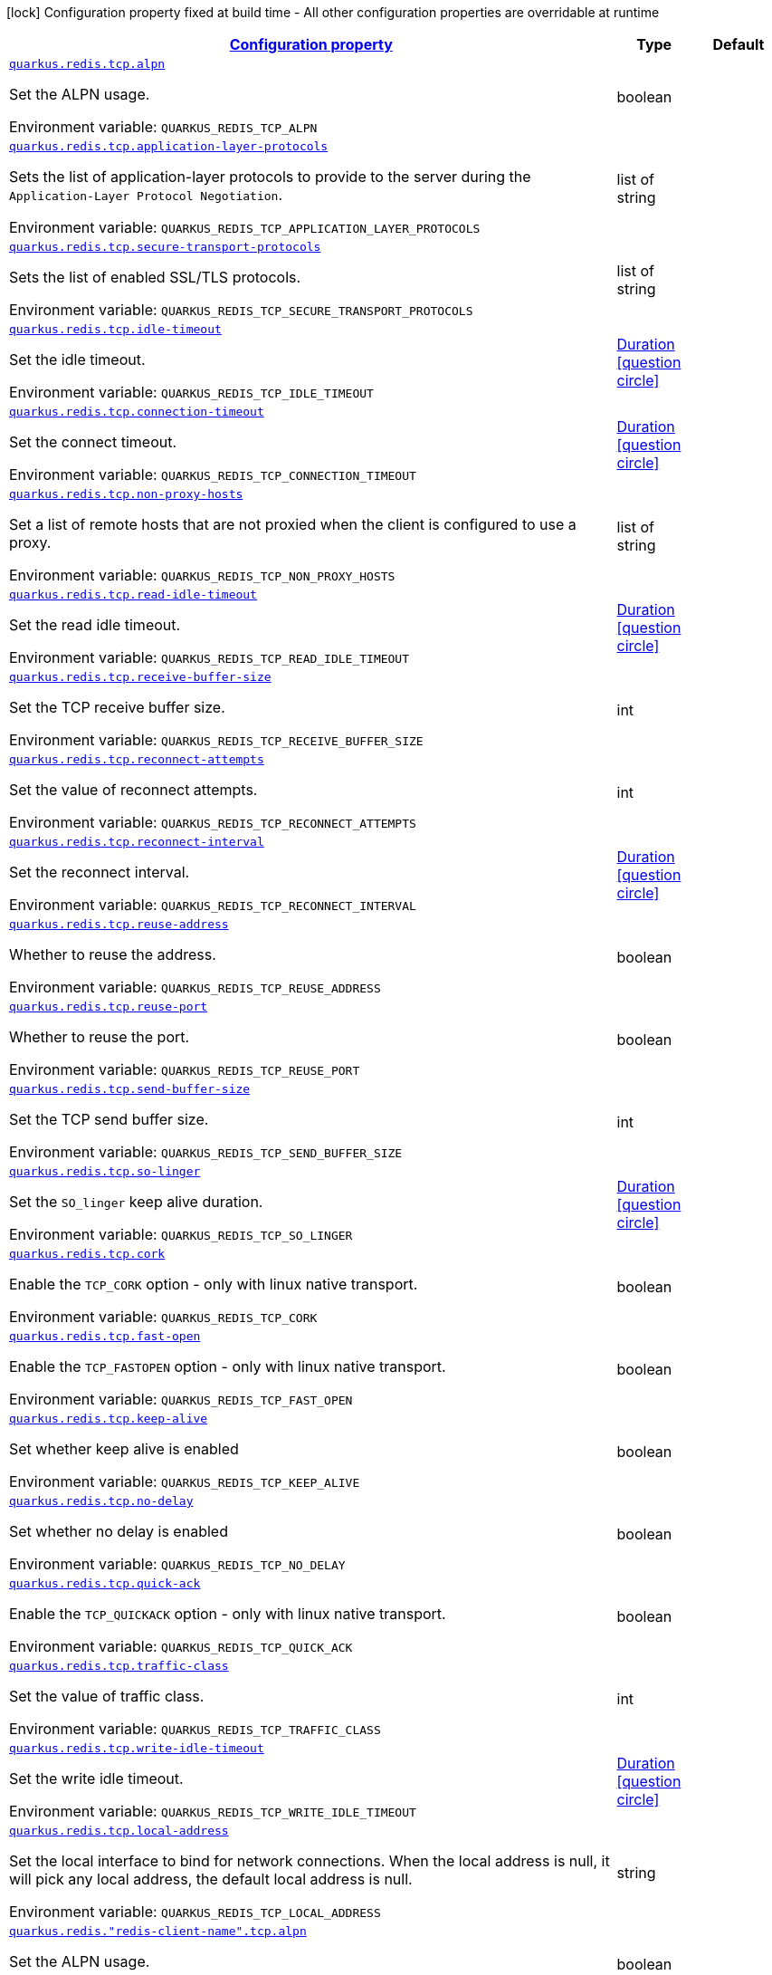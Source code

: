 
:summaryTableId: quarkus-redis-config-group-client-config-net-config
[.configuration-legend]
icon:lock[title=Fixed at build time] Configuration property fixed at build time - All other configuration properties are overridable at runtime
[.configuration-reference, cols="80,.^10,.^10"]
|===

h|[[quarkus-redis-config-group-client-config-net-config_configuration]]link:#quarkus-redis-config-group-client-config-net-config_configuration[Configuration property]

h|Type
h|Default

a| [[quarkus-redis-config-group-client-config-net-config_quarkus.redis.tcp.alpn]]`link:#quarkus-redis-config-group-client-config-net-config_quarkus.redis.tcp.alpn[quarkus.redis.tcp.alpn]`


[.description]
--
Set the ALPN usage.

ifdef::add-copy-button-to-env-var[]
Environment variable: env_var_with_copy_button:+++QUARKUS_REDIS_TCP_ALPN+++[]
endif::add-copy-button-to-env-var[]
ifndef::add-copy-button-to-env-var[]
Environment variable: `+++QUARKUS_REDIS_TCP_ALPN+++`
endif::add-copy-button-to-env-var[]
--|boolean 
|


a| [[quarkus-redis-config-group-client-config-net-config_quarkus.redis.tcp.application-layer-protocols]]`link:#quarkus-redis-config-group-client-config-net-config_quarkus.redis.tcp.application-layer-protocols[quarkus.redis.tcp.application-layer-protocols]`


[.description]
--
Sets the list of application-layer protocols to provide to the server during the `Application-Layer Protocol Negotiation`.

ifdef::add-copy-button-to-env-var[]
Environment variable: env_var_with_copy_button:+++QUARKUS_REDIS_TCP_APPLICATION_LAYER_PROTOCOLS+++[]
endif::add-copy-button-to-env-var[]
ifndef::add-copy-button-to-env-var[]
Environment variable: `+++QUARKUS_REDIS_TCP_APPLICATION_LAYER_PROTOCOLS+++`
endif::add-copy-button-to-env-var[]
--|list of string 
|


a| [[quarkus-redis-config-group-client-config-net-config_quarkus.redis.tcp.secure-transport-protocols]]`link:#quarkus-redis-config-group-client-config-net-config_quarkus.redis.tcp.secure-transport-protocols[quarkus.redis.tcp.secure-transport-protocols]`


[.description]
--
Sets the list of enabled SSL/TLS protocols.

ifdef::add-copy-button-to-env-var[]
Environment variable: env_var_with_copy_button:+++QUARKUS_REDIS_TCP_SECURE_TRANSPORT_PROTOCOLS+++[]
endif::add-copy-button-to-env-var[]
ifndef::add-copy-button-to-env-var[]
Environment variable: `+++QUARKUS_REDIS_TCP_SECURE_TRANSPORT_PROTOCOLS+++`
endif::add-copy-button-to-env-var[]
--|list of string 
|


a| [[quarkus-redis-config-group-client-config-net-config_quarkus.redis.tcp.idle-timeout]]`link:#quarkus-redis-config-group-client-config-net-config_quarkus.redis.tcp.idle-timeout[quarkus.redis.tcp.idle-timeout]`


[.description]
--
Set the idle timeout.

ifdef::add-copy-button-to-env-var[]
Environment variable: env_var_with_copy_button:+++QUARKUS_REDIS_TCP_IDLE_TIMEOUT+++[]
endif::add-copy-button-to-env-var[]
ifndef::add-copy-button-to-env-var[]
Environment variable: `+++QUARKUS_REDIS_TCP_IDLE_TIMEOUT+++`
endif::add-copy-button-to-env-var[]
--|link:https://docs.oracle.com/javase/8/docs/api/java/time/Duration.html[Duration]
  link:#duration-note-anchor-{summaryTableId}[icon:question-circle[], title=More information about the Duration format]
|


a| [[quarkus-redis-config-group-client-config-net-config_quarkus.redis.tcp.connection-timeout]]`link:#quarkus-redis-config-group-client-config-net-config_quarkus.redis.tcp.connection-timeout[quarkus.redis.tcp.connection-timeout]`


[.description]
--
Set the connect timeout.

ifdef::add-copy-button-to-env-var[]
Environment variable: env_var_with_copy_button:+++QUARKUS_REDIS_TCP_CONNECTION_TIMEOUT+++[]
endif::add-copy-button-to-env-var[]
ifndef::add-copy-button-to-env-var[]
Environment variable: `+++QUARKUS_REDIS_TCP_CONNECTION_TIMEOUT+++`
endif::add-copy-button-to-env-var[]
--|link:https://docs.oracle.com/javase/8/docs/api/java/time/Duration.html[Duration]
  link:#duration-note-anchor-{summaryTableId}[icon:question-circle[], title=More information about the Duration format]
|


a| [[quarkus-redis-config-group-client-config-net-config_quarkus.redis.tcp.non-proxy-hosts]]`link:#quarkus-redis-config-group-client-config-net-config_quarkus.redis.tcp.non-proxy-hosts[quarkus.redis.tcp.non-proxy-hosts]`


[.description]
--
Set a list of remote hosts that are not proxied when the client is configured to use a proxy.

ifdef::add-copy-button-to-env-var[]
Environment variable: env_var_with_copy_button:+++QUARKUS_REDIS_TCP_NON_PROXY_HOSTS+++[]
endif::add-copy-button-to-env-var[]
ifndef::add-copy-button-to-env-var[]
Environment variable: `+++QUARKUS_REDIS_TCP_NON_PROXY_HOSTS+++`
endif::add-copy-button-to-env-var[]
--|list of string 
|


a| [[quarkus-redis-config-group-client-config-net-config_quarkus.redis.tcp.read-idle-timeout]]`link:#quarkus-redis-config-group-client-config-net-config_quarkus.redis.tcp.read-idle-timeout[quarkus.redis.tcp.read-idle-timeout]`


[.description]
--
Set the read idle timeout.

ifdef::add-copy-button-to-env-var[]
Environment variable: env_var_with_copy_button:+++QUARKUS_REDIS_TCP_READ_IDLE_TIMEOUT+++[]
endif::add-copy-button-to-env-var[]
ifndef::add-copy-button-to-env-var[]
Environment variable: `+++QUARKUS_REDIS_TCP_READ_IDLE_TIMEOUT+++`
endif::add-copy-button-to-env-var[]
--|link:https://docs.oracle.com/javase/8/docs/api/java/time/Duration.html[Duration]
  link:#duration-note-anchor-{summaryTableId}[icon:question-circle[], title=More information about the Duration format]
|


a| [[quarkus-redis-config-group-client-config-net-config_quarkus.redis.tcp.receive-buffer-size]]`link:#quarkus-redis-config-group-client-config-net-config_quarkus.redis.tcp.receive-buffer-size[quarkus.redis.tcp.receive-buffer-size]`


[.description]
--
Set the TCP receive buffer size.

ifdef::add-copy-button-to-env-var[]
Environment variable: env_var_with_copy_button:+++QUARKUS_REDIS_TCP_RECEIVE_BUFFER_SIZE+++[]
endif::add-copy-button-to-env-var[]
ifndef::add-copy-button-to-env-var[]
Environment variable: `+++QUARKUS_REDIS_TCP_RECEIVE_BUFFER_SIZE+++`
endif::add-copy-button-to-env-var[]
--|int 
|


a| [[quarkus-redis-config-group-client-config-net-config_quarkus.redis.tcp.reconnect-attempts]]`link:#quarkus-redis-config-group-client-config-net-config_quarkus.redis.tcp.reconnect-attempts[quarkus.redis.tcp.reconnect-attempts]`


[.description]
--
Set the value of reconnect attempts.

ifdef::add-copy-button-to-env-var[]
Environment variable: env_var_with_copy_button:+++QUARKUS_REDIS_TCP_RECONNECT_ATTEMPTS+++[]
endif::add-copy-button-to-env-var[]
ifndef::add-copy-button-to-env-var[]
Environment variable: `+++QUARKUS_REDIS_TCP_RECONNECT_ATTEMPTS+++`
endif::add-copy-button-to-env-var[]
--|int 
|


a| [[quarkus-redis-config-group-client-config-net-config_quarkus.redis.tcp.reconnect-interval]]`link:#quarkus-redis-config-group-client-config-net-config_quarkus.redis.tcp.reconnect-interval[quarkus.redis.tcp.reconnect-interval]`


[.description]
--
Set the reconnect interval.

ifdef::add-copy-button-to-env-var[]
Environment variable: env_var_with_copy_button:+++QUARKUS_REDIS_TCP_RECONNECT_INTERVAL+++[]
endif::add-copy-button-to-env-var[]
ifndef::add-copy-button-to-env-var[]
Environment variable: `+++QUARKUS_REDIS_TCP_RECONNECT_INTERVAL+++`
endif::add-copy-button-to-env-var[]
--|link:https://docs.oracle.com/javase/8/docs/api/java/time/Duration.html[Duration]
  link:#duration-note-anchor-{summaryTableId}[icon:question-circle[], title=More information about the Duration format]
|


a| [[quarkus-redis-config-group-client-config-net-config_quarkus.redis.tcp.reuse-address]]`link:#quarkus-redis-config-group-client-config-net-config_quarkus.redis.tcp.reuse-address[quarkus.redis.tcp.reuse-address]`


[.description]
--
Whether to reuse the address.

ifdef::add-copy-button-to-env-var[]
Environment variable: env_var_with_copy_button:+++QUARKUS_REDIS_TCP_REUSE_ADDRESS+++[]
endif::add-copy-button-to-env-var[]
ifndef::add-copy-button-to-env-var[]
Environment variable: `+++QUARKUS_REDIS_TCP_REUSE_ADDRESS+++`
endif::add-copy-button-to-env-var[]
--|boolean 
|


a| [[quarkus-redis-config-group-client-config-net-config_quarkus.redis.tcp.reuse-port]]`link:#quarkus-redis-config-group-client-config-net-config_quarkus.redis.tcp.reuse-port[quarkus.redis.tcp.reuse-port]`


[.description]
--
Whether to reuse the port.

ifdef::add-copy-button-to-env-var[]
Environment variable: env_var_with_copy_button:+++QUARKUS_REDIS_TCP_REUSE_PORT+++[]
endif::add-copy-button-to-env-var[]
ifndef::add-copy-button-to-env-var[]
Environment variable: `+++QUARKUS_REDIS_TCP_REUSE_PORT+++`
endif::add-copy-button-to-env-var[]
--|boolean 
|


a| [[quarkus-redis-config-group-client-config-net-config_quarkus.redis.tcp.send-buffer-size]]`link:#quarkus-redis-config-group-client-config-net-config_quarkus.redis.tcp.send-buffer-size[quarkus.redis.tcp.send-buffer-size]`


[.description]
--
Set the TCP send buffer size.

ifdef::add-copy-button-to-env-var[]
Environment variable: env_var_with_copy_button:+++QUARKUS_REDIS_TCP_SEND_BUFFER_SIZE+++[]
endif::add-copy-button-to-env-var[]
ifndef::add-copy-button-to-env-var[]
Environment variable: `+++QUARKUS_REDIS_TCP_SEND_BUFFER_SIZE+++`
endif::add-copy-button-to-env-var[]
--|int 
|


a| [[quarkus-redis-config-group-client-config-net-config_quarkus.redis.tcp.so-linger]]`link:#quarkus-redis-config-group-client-config-net-config_quarkus.redis.tcp.so-linger[quarkus.redis.tcp.so-linger]`


[.description]
--
Set the `SO_linger` keep alive duration.

ifdef::add-copy-button-to-env-var[]
Environment variable: env_var_with_copy_button:+++QUARKUS_REDIS_TCP_SO_LINGER+++[]
endif::add-copy-button-to-env-var[]
ifndef::add-copy-button-to-env-var[]
Environment variable: `+++QUARKUS_REDIS_TCP_SO_LINGER+++`
endif::add-copy-button-to-env-var[]
--|link:https://docs.oracle.com/javase/8/docs/api/java/time/Duration.html[Duration]
  link:#duration-note-anchor-{summaryTableId}[icon:question-circle[], title=More information about the Duration format]
|


a| [[quarkus-redis-config-group-client-config-net-config_quarkus.redis.tcp.cork]]`link:#quarkus-redis-config-group-client-config-net-config_quarkus.redis.tcp.cork[quarkus.redis.tcp.cork]`


[.description]
--
Enable the `TCP_CORK` option - only with linux native transport.

ifdef::add-copy-button-to-env-var[]
Environment variable: env_var_with_copy_button:+++QUARKUS_REDIS_TCP_CORK+++[]
endif::add-copy-button-to-env-var[]
ifndef::add-copy-button-to-env-var[]
Environment variable: `+++QUARKUS_REDIS_TCP_CORK+++`
endif::add-copy-button-to-env-var[]
--|boolean 
|


a| [[quarkus-redis-config-group-client-config-net-config_quarkus.redis.tcp.fast-open]]`link:#quarkus-redis-config-group-client-config-net-config_quarkus.redis.tcp.fast-open[quarkus.redis.tcp.fast-open]`


[.description]
--
Enable the `TCP_FASTOPEN` option - only with linux native transport.

ifdef::add-copy-button-to-env-var[]
Environment variable: env_var_with_copy_button:+++QUARKUS_REDIS_TCP_FAST_OPEN+++[]
endif::add-copy-button-to-env-var[]
ifndef::add-copy-button-to-env-var[]
Environment variable: `+++QUARKUS_REDIS_TCP_FAST_OPEN+++`
endif::add-copy-button-to-env-var[]
--|boolean 
|


a| [[quarkus-redis-config-group-client-config-net-config_quarkus.redis.tcp.keep-alive]]`link:#quarkus-redis-config-group-client-config-net-config_quarkus.redis.tcp.keep-alive[quarkus.redis.tcp.keep-alive]`


[.description]
--
Set whether keep alive is enabled

ifdef::add-copy-button-to-env-var[]
Environment variable: env_var_with_copy_button:+++QUARKUS_REDIS_TCP_KEEP_ALIVE+++[]
endif::add-copy-button-to-env-var[]
ifndef::add-copy-button-to-env-var[]
Environment variable: `+++QUARKUS_REDIS_TCP_KEEP_ALIVE+++`
endif::add-copy-button-to-env-var[]
--|boolean 
|


a| [[quarkus-redis-config-group-client-config-net-config_quarkus.redis.tcp.no-delay]]`link:#quarkus-redis-config-group-client-config-net-config_quarkus.redis.tcp.no-delay[quarkus.redis.tcp.no-delay]`


[.description]
--
Set whether no delay is enabled

ifdef::add-copy-button-to-env-var[]
Environment variable: env_var_with_copy_button:+++QUARKUS_REDIS_TCP_NO_DELAY+++[]
endif::add-copy-button-to-env-var[]
ifndef::add-copy-button-to-env-var[]
Environment variable: `+++QUARKUS_REDIS_TCP_NO_DELAY+++`
endif::add-copy-button-to-env-var[]
--|boolean 
|


a| [[quarkus-redis-config-group-client-config-net-config_quarkus.redis.tcp.quick-ack]]`link:#quarkus-redis-config-group-client-config-net-config_quarkus.redis.tcp.quick-ack[quarkus.redis.tcp.quick-ack]`


[.description]
--
Enable the `TCP_QUICKACK` option - only with linux native transport.

ifdef::add-copy-button-to-env-var[]
Environment variable: env_var_with_copy_button:+++QUARKUS_REDIS_TCP_QUICK_ACK+++[]
endif::add-copy-button-to-env-var[]
ifndef::add-copy-button-to-env-var[]
Environment variable: `+++QUARKUS_REDIS_TCP_QUICK_ACK+++`
endif::add-copy-button-to-env-var[]
--|boolean 
|


a| [[quarkus-redis-config-group-client-config-net-config_quarkus.redis.tcp.traffic-class]]`link:#quarkus-redis-config-group-client-config-net-config_quarkus.redis.tcp.traffic-class[quarkus.redis.tcp.traffic-class]`


[.description]
--
Set the value of traffic class.

ifdef::add-copy-button-to-env-var[]
Environment variable: env_var_with_copy_button:+++QUARKUS_REDIS_TCP_TRAFFIC_CLASS+++[]
endif::add-copy-button-to-env-var[]
ifndef::add-copy-button-to-env-var[]
Environment variable: `+++QUARKUS_REDIS_TCP_TRAFFIC_CLASS+++`
endif::add-copy-button-to-env-var[]
--|int 
|


a| [[quarkus-redis-config-group-client-config-net-config_quarkus.redis.tcp.write-idle-timeout]]`link:#quarkus-redis-config-group-client-config-net-config_quarkus.redis.tcp.write-idle-timeout[quarkus.redis.tcp.write-idle-timeout]`


[.description]
--
Set the write idle timeout.

ifdef::add-copy-button-to-env-var[]
Environment variable: env_var_with_copy_button:+++QUARKUS_REDIS_TCP_WRITE_IDLE_TIMEOUT+++[]
endif::add-copy-button-to-env-var[]
ifndef::add-copy-button-to-env-var[]
Environment variable: `+++QUARKUS_REDIS_TCP_WRITE_IDLE_TIMEOUT+++`
endif::add-copy-button-to-env-var[]
--|link:https://docs.oracle.com/javase/8/docs/api/java/time/Duration.html[Duration]
  link:#duration-note-anchor-{summaryTableId}[icon:question-circle[], title=More information about the Duration format]
|


a| [[quarkus-redis-config-group-client-config-net-config_quarkus.redis.tcp.local-address]]`link:#quarkus-redis-config-group-client-config-net-config_quarkus.redis.tcp.local-address[quarkus.redis.tcp.local-address]`


[.description]
--
Set the local interface to bind for network connections. When the local address is null, it will pick any local address, the default local address is null.

ifdef::add-copy-button-to-env-var[]
Environment variable: env_var_with_copy_button:+++QUARKUS_REDIS_TCP_LOCAL_ADDRESS+++[]
endif::add-copy-button-to-env-var[]
ifndef::add-copy-button-to-env-var[]
Environment variable: `+++QUARKUS_REDIS_TCP_LOCAL_ADDRESS+++`
endif::add-copy-button-to-env-var[]
--|string 
|


a| [[quarkus-redis-config-group-client-config-net-config_quarkus.redis.-redis-client-name-.tcp.alpn]]`link:#quarkus-redis-config-group-client-config-net-config_quarkus.redis.-redis-client-name-.tcp.alpn[quarkus.redis."redis-client-name".tcp.alpn]`


[.description]
--
Set the ALPN usage.

ifdef::add-copy-button-to-env-var[]
Environment variable: env_var_with_copy_button:+++QUARKUS_REDIS__REDIS_CLIENT_NAME__TCP_ALPN+++[]
endif::add-copy-button-to-env-var[]
ifndef::add-copy-button-to-env-var[]
Environment variable: `+++QUARKUS_REDIS__REDIS_CLIENT_NAME__TCP_ALPN+++`
endif::add-copy-button-to-env-var[]
--|boolean 
|


a| [[quarkus-redis-config-group-client-config-net-config_quarkus.redis.-redis-client-name-.tcp.application-layer-protocols]]`link:#quarkus-redis-config-group-client-config-net-config_quarkus.redis.-redis-client-name-.tcp.application-layer-protocols[quarkus.redis."redis-client-name".tcp.application-layer-protocols]`


[.description]
--
Sets the list of application-layer protocols to provide to the server during the `Application-Layer Protocol Negotiation`.

ifdef::add-copy-button-to-env-var[]
Environment variable: env_var_with_copy_button:+++QUARKUS_REDIS__REDIS_CLIENT_NAME__TCP_APPLICATION_LAYER_PROTOCOLS+++[]
endif::add-copy-button-to-env-var[]
ifndef::add-copy-button-to-env-var[]
Environment variable: `+++QUARKUS_REDIS__REDIS_CLIENT_NAME__TCP_APPLICATION_LAYER_PROTOCOLS+++`
endif::add-copy-button-to-env-var[]
--|list of string 
|


a| [[quarkus-redis-config-group-client-config-net-config_quarkus.redis.-redis-client-name-.tcp.secure-transport-protocols]]`link:#quarkus-redis-config-group-client-config-net-config_quarkus.redis.-redis-client-name-.tcp.secure-transport-protocols[quarkus.redis."redis-client-name".tcp.secure-transport-protocols]`


[.description]
--
Sets the list of enabled SSL/TLS protocols.

ifdef::add-copy-button-to-env-var[]
Environment variable: env_var_with_copy_button:+++QUARKUS_REDIS__REDIS_CLIENT_NAME__TCP_SECURE_TRANSPORT_PROTOCOLS+++[]
endif::add-copy-button-to-env-var[]
ifndef::add-copy-button-to-env-var[]
Environment variable: `+++QUARKUS_REDIS__REDIS_CLIENT_NAME__TCP_SECURE_TRANSPORT_PROTOCOLS+++`
endif::add-copy-button-to-env-var[]
--|list of string 
|


a| [[quarkus-redis-config-group-client-config-net-config_quarkus.redis.-redis-client-name-.tcp.idle-timeout]]`link:#quarkus-redis-config-group-client-config-net-config_quarkus.redis.-redis-client-name-.tcp.idle-timeout[quarkus.redis."redis-client-name".tcp.idle-timeout]`


[.description]
--
Set the idle timeout.

ifdef::add-copy-button-to-env-var[]
Environment variable: env_var_with_copy_button:+++QUARKUS_REDIS__REDIS_CLIENT_NAME__TCP_IDLE_TIMEOUT+++[]
endif::add-copy-button-to-env-var[]
ifndef::add-copy-button-to-env-var[]
Environment variable: `+++QUARKUS_REDIS__REDIS_CLIENT_NAME__TCP_IDLE_TIMEOUT+++`
endif::add-copy-button-to-env-var[]
--|link:https://docs.oracle.com/javase/8/docs/api/java/time/Duration.html[Duration]
  link:#duration-note-anchor-{summaryTableId}[icon:question-circle[], title=More information about the Duration format]
|


a| [[quarkus-redis-config-group-client-config-net-config_quarkus.redis.-redis-client-name-.tcp.connection-timeout]]`link:#quarkus-redis-config-group-client-config-net-config_quarkus.redis.-redis-client-name-.tcp.connection-timeout[quarkus.redis."redis-client-name".tcp.connection-timeout]`


[.description]
--
Set the connect timeout.

ifdef::add-copy-button-to-env-var[]
Environment variable: env_var_with_copy_button:+++QUARKUS_REDIS__REDIS_CLIENT_NAME__TCP_CONNECTION_TIMEOUT+++[]
endif::add-copy-button-to-env-var[]
ifndef::add-copy-button-to-env-var[]
Environment variable: `+++QUARKUS_REDIS__REDIS_CLIENT_NAME__TCP_CONNECTION_TIMEOUT+++`
endif::add-copy-button-to-env-var[]
--|link:https://docs.oracle.com/javase/8/docs/api/java/time/Duration.html[Duration]
  link:#duration-note-anchor-{summaryTableId}[icon:question-circle[], title=More information about the Duration format]
|


a| [[quarkus-redis-config-group-client-config-net-config_quarkus.redis.-redis-client-name-.tcp.non-proxy-hosts]]`link:#quarkus-redis-config-group-client-config-net-config_quarkus.redis.-redis-client-name-.tcp.non-proxy-hosts[quarkus.redis."redis-client-name".tcp.non-proxy-hosts]`


[.description]
--
Set a list of remote hosts that are not proxied when the client is configured to use a proxy.

ifdef::add-copy-button-to-env-var[]
Environment variable: env_var_with_copy_button:+++QUARKUS_REDIS__REDIS_CLIENT_NAME__TCP_NON_PROXY_HOSTS+++[]
endif::add-copy-button-to-env-var[]
ifndef::add-copy-button-to-env-var[]
Environment variable: `+++QUARKUS_REDIS__REDIS_CLIENT_NAME__TCP_NON_PROXY_HOSTS+++`
endif::add-copy-button-to-env-var[]
--|list of string 
|


a| [[quarkus-redis-config-group-client-config-net-config_quarkus.redis.-redis-client-name-.tcp.read-idle-timeout]]`link:#quarkus-redis-config-group-client-config-net-config_quarkus.redis.-redis-client-name-.tcp.read-idle-timeout[quarkus.redis."redis-client-name".tcp.read-idle-timeout]`


[.description]
--
Set the read idle timeout.

ifdef::add-copy-button-to-env-var[]
Environment variable: env_var_with_copy_button:+++QUARKUS_REDIS__REDIS_CLIENT_NAME__TCP_READ_IDLE_TIMEOUT+++[]
endif::add-copy-button-to-env-var[]
ifndef::add-copy-button-to-env-var[]
Environment variable: `+++QUARKUS_REDIS__REDIS_CLIENT_NAME__TCP_READ_IDLE_TIMEOUT+++`
endif::add-copy-button-to-env-var[]
--|link:https://docs.oracle.com/javase/8/docs/api/java/time/Duration.html[Duration]
  link:#duration-note-anchor-{summaryTableId}[icon:question-circle[], title=More information about the Duration format]
|


a| [[quarkus-redis-config-group-client-config-net-config_quarkus.redis.-redis-client-name-.tcp.receive-buffer-size]]`link:#quarkus-redis-config-group-client-config-net-config_quarkus.redis.-redis-client-name-.tcp.receive-buffer-size[quarkus.redis."redis-client-name".tcp.receive-buffer-size]`


[.description]
--
Set the TCP receive buffer size.

ifdef::add-copy-button-to-env-var[]
Environment variable: env_var_with_copy_button:+++QUARKUS_REDIS__REDIS_CLIENT_NAME__TCP_RECEIVE_BUFFER_SIZE+++[]
endif::add-copy-button-to-env-var[]
ifndef::add-copy-button-to-env-var[]
Environment variable: `+++QUARKUS_REDIS__REDIS_CLIENT_NAME__TCP_RECEIVE_BUFFER_SIZE+++`
endif::add-copy-button-to-env-var[]
--|int 
|


a| [[quarkus-redis-config-group-client-config-net-config_quarkus.redis.-redis-client-name-.tcp.reconnect-attempts]]`link:#quarkus-redis-config-group-client-config-net-config_quarkus.redis.-redis-client-name-.tcp.reconnect-attempts[quarkus.redis."redis-client-name".tcp.reconnect-attempts]`


[.description]
--
Set the value of reconnect attempts.

ifdef::add-copy-button-to-env-var[]
Environment variable: env_var_with_copy_button:+++QUARKUS_REDIS__REDIS_CLIENT_NAME__TCP_RECONNECT_ATTEMPTS+++[]
endif::add-copy-button-to-env-var[]
ifndef::add-copy-button-to-env-var[]
Environment variable: `+++QUARKUS_REDIS__REDIS_CLIENT_NAME__TCP_RECONNECT_ATTEMPTS+++`
endif::add-copy-button-to-env-var[]
--|int 
|


a| [[quarkus-redis-config-group-client-config-net-config_quarkus.redis.-redis-client-name-.tcp.reconnect-interval]]`link:#quarkus-redis-config-group-client-config-net-config_quarkus.redis.-redis-client-name-.tcp.reconnect-interval[quarkus.redis."redis-client-name".tcp.reconnect-interval]`


[.description]
--
Set the reconnect interval.

ifdef::add-copy-button-to-env-var[]
Environment variable: env_var_with_copy_button:+++QUARKUS_REDIS__REDIS_CLIENT_NAME__TCP_RECONNECT_INTERVAL+++[]
endif::add-copy-button-to-env-var[]
ifndef::add-copy-button-to-env-var[]
Environment variable: `+++QUARKUS_REDIS__REDIS_CLIENT_NAME__TCP_RECONNECT_INTERVAL+++`
endif::add-copy-button-to-env-var[]
--|link:https://docs.oracle.com/javase/8/docs/api/java/time/Duration.html[Duration]
  link:#duration-note-anchor-{summaryTableId}[icon:question-circle[], title=More information about the Duration format]
|


a| [[quarkus-redis-config-group-client-config-net-config_quarkus.redis.-redis-client-name-.tcp.reuse-address]]`link:#quarkus-redis-config-group-client-config-net-config_quarkus.redis.-redis-client-name-.tcp.reuse-address[quarkus.redis."redis-client-name".tcp.reuse-address]`


[.description]
--
Whether to reuse the address.

ifdef::add-copy-button-to-env-var[]
Environment variable: env_var_with_copy_button:+++QUARKUS_REDIS__REDIS_CLIENT_NAME__TCP_REUSE_ADDRESS+++[]
endif::add-copy-button-to-env-var[]
ifndef::add-copy-button-to-env-var[]
Environment variable: `+++QUARKUS_REDIS__REDIS_CLIENT_NAME__TCP_REUSE_ADDRESS+++`
endif::add-copy-button-to-env-var[]
--|boolean 
|


a| [[quarkus-redis-config-group-client-config-net-config_quarkus.redis.-redis-client-name-.tcp.reuse-port]]`link:#quarkus-redis-config-group-client-config-net-config_quarkus.redis.-redis-client-name-.tcp.reuse-port[quarkus.redis."redis-client-name".tcp.reuse-port]`


[.description]
--
Whether to reuse the port.

ifdef::add-copy-button-to-env-var[]
Environment variable: env_var_with_copy_button:+++QUARKUS_REDIS__REDIS_CLIENT_NAME__TCP_REUSE_PORT+++[]
endif::add-copy-button-to-env-var[]
ifndef::add-copy-button-to-env-var[]
Environment variable: `+++QUARKUS_REDIS__REDIS_CLIENT_NAME__TCP_REUSE_PORT+++`
endif::add-copy-button-to-env-var[]
--|boolean 
|


a| [[quarkus-redis-config-group-client-config-net-config_quarkus.redis.-redis-client-name-.tcp.send-buffer-size]]`link:#quarkus-redis-config-group-client-config-net-config_quarkus.redis.-redis-client-name-.tcp.send-buffer-size[quarkus.redis."redis-client-name".tcp.send-buffer-size]`


[.description]
--
Set the TCP send buffer size.

ifdef::add-copy-button-to-env-var[]
Environment variable: env_var_with_copy_button:+++QUARKUS_REDIS__REDIS_CLIENT_NAME__TCP_SEND_BUFFER_SIZE+++[]
endif::add-copy-button-to-env-var[]
ifndef::add-copy-button-to-env-var[]
Environment variable: `+++QUARKUS_REDIS__REDIS_CLIENT_NAME__TCP_SEND_BUFFER_SIZE+++`
endif::add-copy-button-to-env-var[]
--|int 
|


a| [[quarkus-redis-config-group-client-config-net-config_quarkus.redis.-redis-client-name-.tcp.so-linger]]`link:#quarkus-redis-config-group-client-config-net-config_quarkus.redis.-redis-client-name-.tcp.so-linger[quarkus.redis."redis-client-name".tcp.so-linger]`


[.description]
--
Set the `SO_linger` keep alive duration.

ifdef::add-copy-button-to-env-var[]
Environment variable: env_var_with_copy_button:+++QUARKUS_REDIS__REDIS_CLIENT_NAME__TCP_SO_LINGER+++[]
endif::add-copy-button-to-env-var[]
ifndef::add-copy-button-to-env-var[]
Environment variable: `+++QUARKUS_REDIS__REDIS_CLIENT_NAME__TCP_SO_LINGER+++`
endif::add-copy-button-to-env-var[]
--|link:https://docs.oracle.com/javase/8/docs/api/java/time/Duration.html[Duration]
  link:#duration-note-anchor-{summaryTableId}[icon:question-circle[], title=More information about the Duration format]
|


a| [[quarkus-redis-config-group-client-config-net-config_quarkus.redis.-redis-client-name-.tcp.cork]]`link:#quarkus-redis-config-group-client-config-net-config_quarkus.redis.-redis-client-name-.tcp.cork[quarkus.redis."redis-client-name".tcp.cork]`


[.description]
--
Enable the `TCP_CORK` option - only with linux native transport.

ifdef::add-copy-button-to-env-var[]
Environment variable: env_var_with_copy_button:+++QUARKUS_REDIS__REDIS_CLIENT_NAME__TCP_CORK+++[]
endif::add-copy-button-to-env-var[]
ifndef::add-copy-button-to-env-var[]
Environment variable: `+++QUARKUS_REDIS__REDIS_CLIENT_NAME__TCP_CORK+++`
endif::add-copy-button-to-env-var[]
--|boolean 
|


a| [[quarkus-redis-config-group-client-config-net-config_quarkus.redis.-redis-client-name-.tcp.fast-open]]`link:#quarkus-redis-config-group-client-config-net-config_quarkus.redis.-redis-client-name-.tcp.fast-open[quarkus.redis."redis-client-name".tcp.fast-open]`


[.description]
--
Enable the `TCP_FASTOPEN` option - only with linux native transport.

ifdef::add-copy-button-to-env-var[]
Environment variable: env_var_with_copy_button:+++QUARKUS_REDIS__REDIS_CLIENT_NAME__TCP_FAST_OPEN+++[]
endif::add-copy-button-to-env-var[]
ifndef::add-copy-button-to-env-var[]
Environment variable: `+++QUARKUS_REDIS__REDIS_CLIENT_NAME__TCP_FAST_OPEN+++`
endif::add-copy-button-to-env-var[]
--|boolean 
|


a| [[quarkus-redis-config-group-client-config-net-config_quarkus.redis.-redis-client-name-.tcp.keep-alive]]`link:#quarkus-redis-config-group-client-config-net-config_quarkus.redis.-redis-client-name-.tcp.keep-alive[quarkus.redis."redis-client-name".tcp.keep-alive]`


[.description]
--
Set whether keep alive is enabled

ifdef::add-copy-button-to-env-var[]
Environment variable: env_var_with_copy_button:+++QUARKUS_REDIS__REDIS_CLIENT_NAME__TCP_KEEP_ALIVE+++[]
endif::add-copy-button-to-env-var[]
ifndef::add-copy-button-to-env-var[]
Environment variable: `+++QUARKUS_REDIS__REDIS_CLIENT_NAME__TCP_KEEP_ALIVE+++`
endif::add-copy-button-to-env-var[]
--|boolean 
|


a| [[quarkus-redis-config-group-client-config-net-config_quarkus.redis.-redis-client-name-.tcp.no-delay]]`link:#quarkus-redis-config-group-client-config-net-config_quarkus.redis.-redis-client-name-.tcp.no-delay[quarkus.redis."redis-client-name".tcp.no-delay]`


[.description]
--
Set whether no delay is enabled

ifdef::add-copy-button-to-env-var[]
Environment variable: env_var_with_copy_button:+++QUARKUS_REDIS__REDIS_CLIENT_NAME__TCP_NO_DELAY+++[]
endif::add-copy-button-to-env-var[]
ifndef::add-copy-button-to-env-var[]
Environment variable: `+++QUARKUS_REDIS__REDIS_CLIENT_NAME__TCP_NO_DELAY+++`
endif::add-copy-button-to-env-var[]
--|boolean 
|


a| [[quarkus-redis-config-group-client-config-net-config_quarkus.redis.-redis-client-name-.tcp.quick-ack]]`link:#quarkus-redis-config-group-client-config-net-config_quarkus.redis.-redis-client-name-.tcp.quick-ack[quarkus.redis."redis-client-name".tcp.quick-ack]`


[.description]
--
Enable the `TCP_QUICKACK` option - only with linux native transport.

ifdef::add-copy-button-to-env-var[]
Environment variable: env_var_with_copy_button:+++QUARKUS_REDIS__REDIS_CLIENT_NAME__TCP_QUICK_ACK+++[]
endif::add-copy-button-to-env-var[]
ifndef::add-copy-button-to-env-var[]
Environment variable: `+++QUARKUS_REDIS__REDIS_CLIENT_NAME__TCP_QUICK_ACK+++`
endif::add-copy-button-to-env-var[]
--|boolean 
|


a| [[quarkus-redis-config-group-client-config-net-config_quarkus.redis.-redis-client-name-.tcp.traffic-class]]`link:#quarkus-redis-config-group-client-config-net-config_quarkus.redis.-redis-client-name-.tcp.traffic-class[quarkus.redis."redis-client-name".tcp.traffic-class]`


[.description]
--
Set the value of traffic class.

ifdef::add-copy-button-to-env-var[]
Environment variable: env_var_with_copy_button:+++QUARKUS_REDIS__REDIS_CLIENT_NAME__TCP_TRAFFIC_CLASS+++[]
endif::add-copy-button-to-env-var[]
ifndef::add-copy-button-to-env-var[]
Environment variable: `+++QUARKUS_REDIS__REDIS_CLIENT_NAME__TCP_TRAFFIC_CLASS+++`
endif::add-copy-button-to-env-var[]
--|int 
|


a| [[quarkus-redis-config-group-client-config-net-config_quarkus.redis.-redis-client-name-.tcp.write-idle-timeout]]`link:#quarkus-redis-config-group-client-config-net-config_quarkus.redis.-redis-client-name-.tcp.write-idle-timeout[quarkus.redis."redis-client-name".tcp.write-idle-timeout]`


[.description]
--
Set the write idle timeout.

ifdef::add-copy-button-to-env-var[]
Environment variable: env_var_with_copy_button:+++QUARKUS_REDIS__REDIS_CLIENT_NAME__TCP_WRITE_IDLE_TIMEOUT+++[]
endif::add-copy-button-to-env-var[]
ifndef::add-copy-button-to-env-var[]
Environment variable: `+++QUARKUS_REDIS__REDIS_CLIENT_NAME__TCP_WRITE_IDLE_TIMEOUT+++`
endif::add-copy-button-to-env-var[]
--|link:https://docs.oracle.com/javase/8/docs/api/java/time/Duration.html[Duration]
  link:#duration-note-anchor-{summaryTableId}[icon:question-circle[], title=More information about the Duration format]
|


a| [[quarkus-redis-config-group-client-config-net-config_quarkus.redis.-redis-client-name-.tcp.local-address]]`link:#quarkus-redis-config-group-client-config-net-config_quarkus.redis.-redis-client-name-.tcp.local-address[quarkus.redis."redis-client-name".tcp.local-address]`


[.description]
--
Set the local interface to bind for network connections. When the local address is null, it will pick any local address, the default local address is null.

ifdef::add-copy-button-to-env-var[]
Environment variable: env_var_with_copy_button:+++QUARKUS_REDIS__REDIS_CLIENT_NAME__TCP_LOCAL_ADDRESS+++[]
endif::add-copy-button-to-env-var[]
ifndef::add-copy-button-to-env-var[]
Environment variable: `+++QUARKUS_REDIS__REDIS_CLIENT_NAME__TCP_LOCAL_ADDRESS+++`
endif::add-copy-button-to-env-var[]
--|string 
|


h|[[quarkus-redis-config-group-client-config-net-config_quarkus.redis.tcp.proxy-options-set-proxy-options-for-connections-via-connect-proxy]]link:#quarkus-redis-config-group-client-config-net-config_quarkus.redis.tcp.proxy-options-set-proxy-options-for-connections-via-connect-proxy[Set proxy options for connections via CONNECT proxy]
This configuration section is optional
h|Type
h|Default

a| [[quarkus-redis-config-group-client-config-net-config_quarkus.redis.tcp.proxy-options.username]]`link:#quarkus-redis-config-group-client-config-net-config_quarkus.redis.tcp.proxy-options.username[quarkus.redis.tcp.proxy-options.username]`


[.description]
--
Set proxy username.

ifdef::add-copy-button-to-env-var[]
Environment variable: env_var_with_copy_button:+++QUARKUS_REDIS_TCP_PROXY_OPTIONS_USERNAME+++[]
endif::add-copy-button-to-env-var[]
ifndef::add-copy-button-to-env-var[]
Environment variable: `+++QUARKUS_REDIS_TCP_PROXY_OPTIONS_USERNAME+++`
endif::add-copy-button-to-env-var[]
--|string 
|


a| [[quarkus-redis-config-group-client-config-net-config_quarkus.redis.tcp.proxy-options.password]]`link:#quarkus-redis-config-group-client-config-net-config_quarkus.redis.tcp.proxy-options.password[quarkus.redis.tcp.proxy-options.password]`


[.description]
--
Set proxy password.

ifdef::add-copy-button-to-env-var[]
Environment variable: env_var_with_copy_button:+++QUARKUS_REDIS_TCP_PROXY_OPTIONS_PASSWORD+++[]
endif::add-copy-button-to-env-var[]
ifndef::add-copy-button-to-env-var[]
Environment variable: `+++QUARKUS_REDIS_TCP_PROXY_OPTIONS_PASSWORD+++`
endif::add-copy-button-to-env-var[]
--|string 
|


a| [[quarkus-redis-config-group-client-config-net-config_quarkus.redis.tcp.proxy-options.port]]`link:#quarkus-redis-config-group-client-config-net-config_quarkus.redis.tcp.proxy-options.port[quarkus.redis.tcp.proxy-options.port]`


[.description]
--
Set proxy port. Defaults to 3128.

ifdef::add-copy-button-to-env-var[]
Environment variable: env_var_with_copy_button:+++QUARKUS_REDIS_TCP_PROXY_OPTIONS_PORT+++[]
endif::add-copy-button-to-env-var[]
ifndef::add-copy-button-to-env-var[]
Environment variable: `+++QUARKUS_REDIS_TCP_PROXY_OPTIONS_PORT+++`
endif::add-copy-button-to-env-var[]
--|int 
|`3128`


a| [[quarkus-redis-config-group-client-config-net-config_quarkus.redis.tcp.proxy-options.host]]`link:#quarkus-redis-config-group-client-config-net-config_quarkus.redis.tcp.proxy-options.host[quarkus.redis.tcp.proxy-options.host]`


[.description]
--
Set proxy host.

ifdef::add-copy-button-to-env-var[]
Environment variable: env_var_with_copy_button:+++QUARKUS_REDIS_TCP_PROXY_OPTIONS_HOST+++[]
endif::add-copy-button-to-env-var[]
ifndef::add-copy-button-to-env-var[]
Environment variable: `+++QUARKUS_REDIS_TCP_PROXY_OPTIONS_HOST+++`
endif::add-copy-button-to-env-var[]
--|string 
|required icon:exclamation-circle[title=Configuration property is required]


a| [[quarkus-redis-config-group-client-config-net-config_quarkus.redis.tcp.proxy-options.type]]`link:#quarkus-redis-config-group-client-config-net-config_quarkus.redis.tcp.proxy-options.type[quarkus.redis.tcp.proxy-options.type]`


[.description]
--
Set proxy type. Accepted values are: `HTTP` (default), `SOCKS4` and `SOCKS5`.

ifdef::add-copy-button-to-env-var[]
Environment variable: env_var_with_copy_button:+++QUARKUS_REDIS_TCP_PROXY_OPTIONS_TYPE+++[]
endif::add-copy-button-to-env-var[]
ifndef::add-copy-button-to-env-var[]
Environment variable: `+++QUARKUS_REDIS_TCP_PROXY_OPTIONS_TYPE+++`
endif::add-copy-button-to-env-var[]
-- a|
`http`, `socks4`, `socks5` 
|`http`


a| [[quarkus-redis-config-group-client-config-net-config_quarkus.redis.-redis-client-name-.tcp.proxy-options.username]]`link:#quarkus-redis-config-group-client-config-net-config_quarkus.redis.-redis-client-name-.tcp.proxy-options.username[quarkus.redis."redis-client-name".tcp.proxy-options.username]`


[.description]
--
Set proxy username.

ifdef::add-copy-button-to-env-var[]
Environment variable: env_var_with_copy_button:+++QUARKUS_REDIS__REDIS_CLIENT_NAME__TCP_PROXY_OPTIONS_USERNAME+++[]
endif::add-copy-button-to-env-var[]
ifndef::add-copy-button-to-env-var[]
Environment variable: `+++QUARKUS_REDIS__REDIS_CLIENT_NAME__TCP_PROXY_OPTIONS_USERNAME+++`
endif::add-copy-button-to-env-var[]
--|string 
|


a| [[quarkus-redis-config-group-client-config-net-config_quarkus.redis.-redis-client-name-.tcp.proxy-options.password]]`link:#quarkus-redis-config-group-client-config-net-config_quarkus.redis.-redis-client-name-.tcp.proxy-options.password[quarkus.redis."redis-client-name".tcp.proxy-options.password]`


[.description]
--
Set proxy password.

ifdef::add-copy-button-to-env-var[]
Environment variable: env_var_with_copy_button:+++QUARKUS_REDIS__REDIS_CLIENT_NAME__TCP_PROXY_OPTIONS_PASSWORD+++[]
endif::add-copy-button-to-env-var[]
ifndef::add-copy-button-to-env-var[]
Environment variable: `+++QUARKUS_REDIS__REDIS_CLIENT_NAME__TCP_PROXY_OPTIONS_PASSWORD+++`
endif::add-copy-button-to-env-var[]
--|string 
|


a| [[quarkus-redis-config-group-client-config-net-config_quarkus.redis.-redis-client-name-.tcp.proxy-options.port]]`link:#quarkus-redis-config-group-client-config-net-config_quarkus.redis.-redis-client-name-.tcp.proxy-options.port[quarkus.redis."redis-client-name".tcp.proxy-options.port]`


[.description]
--
Set proxy port. Defaults to 3128.

ifdef::add-copy-button-to-env-var[]
Environment variable: env_var_with_copy_button:+++QUARKUS_REDIS__REDIS_CLIENT_NAME__TCP_PROXY_OPTIONS_PORT+++[]
endif::add-copy-button-to-env-var[]
ifndef::add-copy-button-to-env-var[]
Environment variable: `+++QUARKUS_REDIS__REDIS_CLIENT_NAME__TCP_PROXY_OPTIONS_PORT+++`
endif::add-copy-button-to-env-var[]
--|int 
|`3128`


a| [[quarkus-redis-config-group-client-config-net-config_quarkus.redis.-redis-client-name-.tcp.proxy-options.host]]`link:#quarkus-redis-config-group-client-config-net-config_quarkus.redis.-redis-client-name-.tcp.proxy-options.host[quarkus.redis."redis-client-name".tcp.proxy-options.host]`


[.description]
--
Set proxy host.

ifdef::add-copy-button-to-env-var[]
Environment variable: env_var_with_copy_button:+++QUARKUS_REDIS__REDIS_CLIENT_NAME__TCP_PROXY_OPTIONS_HOST+++[]
endif::add-copy-button-to-env-var[]
ifndef::add-copy-button-to-env-var[]
Environment variable: `+++QUARKUS_REDIS__REDIS_CLIENT_NAME__TCP_PROXY_OPTIONS_HOST+++`
endif::add-copy-button-to-env-var[]
--|string 
|required icon:exclamation-circle[title=Configuration property is required]


a| [[quarkus-redis-config-group-client-config-net-config_quarkus.redis.-redis-client-name-.tcp.proxy-options.type]]`link:#quarkus-redis-config-group-client-config-net-config_quarkus.redis.-redis-client-name-.tcp.proxy-options.type[quarkus.redis."redis-client-name".tcp.proxy-options.type]`


[.description]
--
Set proxy type. Accepted values are: `HTTP` (default), `SOCKS4` and `SOCKS5`.

ifdef::add-copy-button-to-env-var[]
Environment variable: env_var_with_copy_button:+++QUARKUS_REDIS__REDIS_CLIENT_NAME__TCP_PROXY_OPTIONS_TYPE+++[]
endif::add-copy-button-to-env-var[]
ifndef::add-copy-button-to-env-var[]
Environment variable: `+++QUARKUS_REDIS__REDIS_CLIENT_NAME__TCP_PROXY_OPTIONS_TYPE+++`
endif::add-copy-button-to-env-var[]
-- a|
`http`, `socks4`, `socks5` 
|`http`


h|[[quarkus-redis-config-group-client-config-net-config_quarkus.redis.-redis-client-name-.tcp.proxy-options-set-proxy-options-for-connections-via-connect-proxy]]link:#quarkus-redis-config-group-client-config-net-config_quarkus.redis.-redis-client-name-.tcp.proxy-options-set-proxy-options-for-connections-via-connect-proxy[Set proxy options for connections via CONNECT proxy]
This configuration section is optional
h|Type
h|Default

a| [[quarkus-redis-config-group-client-config-net-config_quarkus.redis.-redis-client-name-.tcp.proxy-options.username]]`link:#quarkus-redis-config-group-client-config-net-config_quarkus.redis.-redis-client-name-.tcp.proxy-options.username[quarkus.redis."redis-client-name".tcp.proxy-options.username]`


[.description]
--
Set proxy username.

ifdef::add-copy-button-to-env-var[]
Environment variable: env_var_with_copy_button:+++QUARKUS_REDIS__REDIS_CLIENT_NAME__TCP_PROXY_OPTIONS_USERNAME+++[]
endif::add-copy-button-to-env-var[]
ifndef::add-copy-button-to-env-var[]
Environment variable: `+++QUARKUS_REDIS__REDIS_CLIENT_NAME__TCP_PROXY_OPTIONS_USERNAME+++`
endif::add-copy-button-to-env-var[]
--|string 
|


a| [[quarkus-redis-config-group-client-config-net-config_quarkus.redis.-redis-client-name-.tcp.proxy-options.password]]`link:#quarkus-redis-config-group-client-config-net-config_quarkus.redis.-redis-client-name-.tcp.proxy-options.password[quarkus.redis."redis-client-name".tcp.proxy-options.password]`


[.description]
--
Set proxy password.

ifdef::add-copy-button-to-env-var[]
Environment variable: env_var_with_copy_button:+++QUARKUS_REDIS__REDIS_CLIENT_NAME__TCP_PROXY_OPTIONS_PASSWORD+++[]
endif::add-copy-button-to-env-var[]
ifndef::add-copy-button-to-env-var[]
Environment variable: `+++QUARKUS_REDIS__REDIS_CLIENT_NAME__TCP_PROXY_OPTIONS_PASSWORD+++`
endif::add-copy-button-to-env-var[]
--|string 
|


a| [[quarkus-redis-config-group-client-config-net-config_quarkus.redis.-redis-client-name-.tcp.proxy-options.port]]`link:#quarkus-redis-config-group-client-config-net-config_quarkus.redis.-redis-client-name-.tcp.proxy-options.port[quarkus.redis."redis-client-name".tcp.proxy-options.port]`


[.description]
--
Set proxy port. Defaults to 3128.

ifdef::add-copy-button-to-env-var[]
Environment variable: env_var_with_copy_button:+++QUARKUS_REDIS__REDIS_CLIENT_NAME__TCP_PROXY_OPTIONS_PORT+++[]
endif::add-copy-button-to-env-var[]
ifndef::add-copy-button-to-env-var[]
Environment variable: `+++QUARKUS_REDIS__REDIS_CLIENT_NAME__TCP_PROXY_OPTIONS_PORT+++`
endif::add-copy-button-to-env-var[]
--|int 
|`3128`


a| [[quarkus-redis-config-group-client-config-net-config_quarkus.redis.-redis-client-name-.tcp.proxy-options.host]]`link:#quarkus-redis-config-group-client-config-net-config_quarkus.redis.-redis-client-name-.tcp.proxy-options.host[quarkus.redis."redis-client-name".tcp.proxy-options.host]`


[.description]
--
Set proxy host.

ifdef::add-copy-button-to-env-var[]
Environment variable: env_var_with_copy_button:+++QUARKUS_REDIS__REDIS_CLIENT_NAME__TCP_PROXY_OPTIONS_HOST+++[]
endif::add-copy-button-to-env-var[]
ifndef::add-copy-button-to-env-var[]
Environment variable: `+++QUARKUS_REDIS__REDIS_CLIENT_NAME__TCP_PROXY_OPTIONS_HOST+++`
endif::add-copy-button-to-env-var[]
--|string 
|required icon:exclamation-circle[title=Configuration property is required]


a| [[quarkus-redis-config-group-client-config-net-config_quarkus.redis.-redis-client-name-.tcp.proxy-options.type]]`link:#quarkus-redis-config-group-client-config-net-config_quarkus.redis.-redis-client-name-.tcp.proxy-options.type[quarkus.redis."redis-client-name".tcp.proxy-options.type]`


[.description]
--
Set proxy type. Accepted values are: `HTTP` (default), `SOCKS4` and `SOCKS5`.

ifdef::add-copy-button-to-env-var[]
Environment variable: env_var_with_copy_button:+++QUARKUS_REDIS__REDIS_CLIENT_NAME__TCP_PROXY_OPTIONS_TYPE+++[]
endif::add-copy-button-to-env-var[]
ifndef::add-copy-button-to-env-var[]
Environment variable: `+++QUARKUS_REDIS__REDIS_CLIENT_NAME__TCP_PROXY_OPTIONS_TYPE+++`
endif::add-copy-button-to-env-var[]
-- a|
`http`, `socks4`, `socks5` 
|`http`

|===
ifndef::no-duration-note[]
[NOTE]
[id='duration-note-anchor-{summaryTableId}']
.About the Duration format
====
To write duration values, use the standard `java.time.Duration` format.
See the link:https://docs.oracle.com/en/java/javase/11/docs/api/java.base/java/time/Duration.html#parse(java.lang.CharSequence)[Duration#parse() javadoc] for more information.

You can also use a simplified format, starting with a number:

* If the value is only a number, it represents time in seconds.
* If the value is a number followed by `ms`, it represents time in milliseconds.

In other cases, the simplified format is translated to the `java.time.Duration` format for parsing:

* If the value is a number followed by `h`, `m`, or `s`, it is prefixed with `PT`.
* If the value is a number followed by `d`, it is prefixed with `P`.
====
endif::no-duration-note[]

